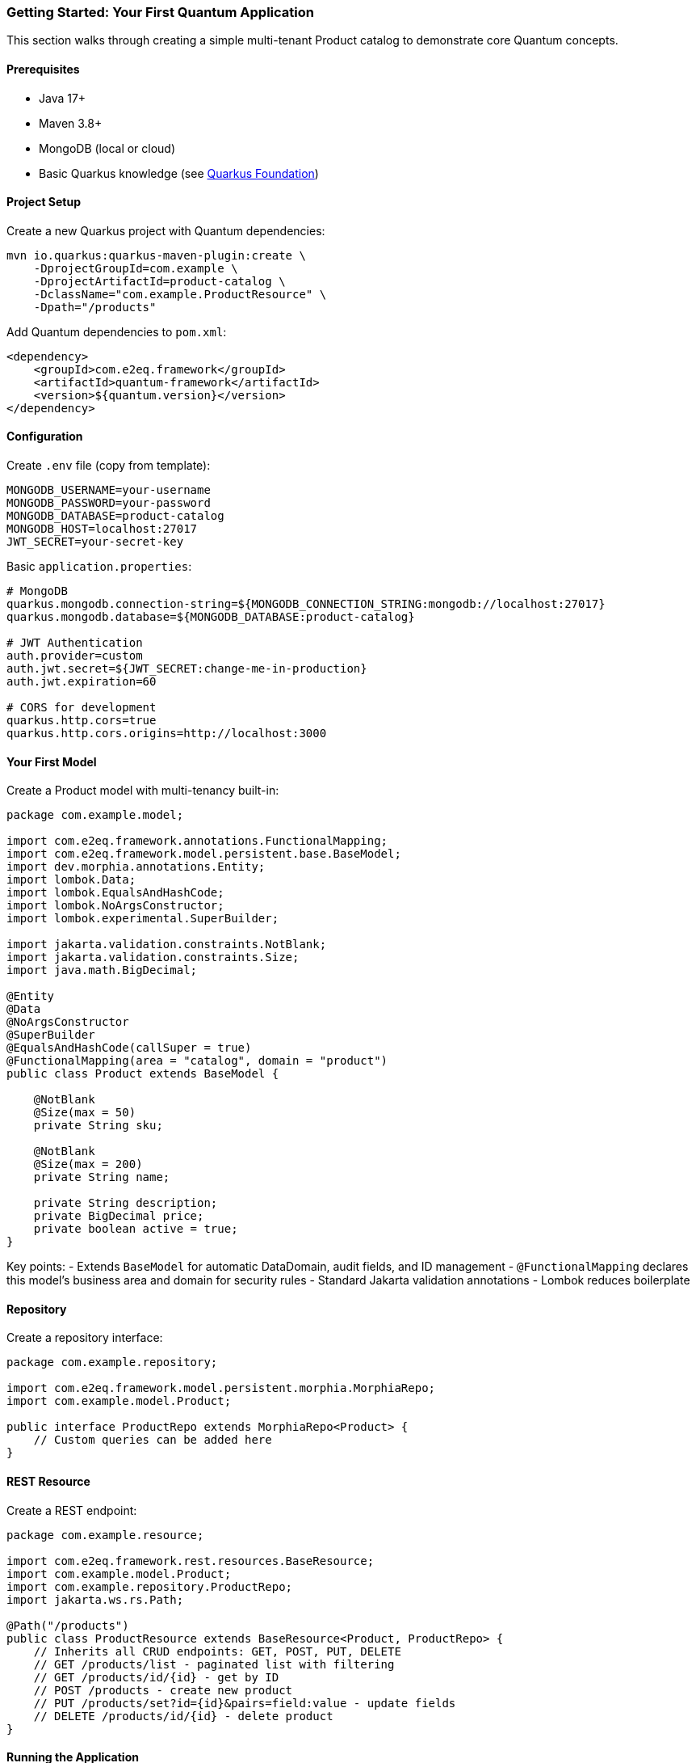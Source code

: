 [[getting-started]]
=== Getting Started: Your First Quantum Application

This section walks through creating a simple multi-tenant Product catalog to demonstrate core Quantum concepts.

==== Prerequisites

- Java 17+
- Maven 3.8+
- MongoDB (local or cloud)
- Basic Quarkus knowledge (see xref:../appendix/quarkus-foundation.adoc[Quarkus Foundation])

==== Project Setup

Create a new Quarkus project with Quantum dependencies:

[source,bash]
----
mvn io.quarkus:quarkus-maven-plugin:create \
    -DprojectGroupId=com.example \
    -DprojectArtifactId=product-catalog \
    -DclassName="com.example.ProductResource" \
    -Dpath="/products"
----

Add Quantum dependencies to `pom.xml`:

[source,xml]
----
<dependency>
    <groupId>com.e2eq.framework</groupId>
    <artifactId>quantum-framework</artifactId>
    <version>${quantum.version}</version>
</dependency>
----

==== Configuration

Create `.env` file (copy from template):

[source,properties]
----
MONGODB_USERNAME=your-username
MONGODB_PASSWORD=your-password
MONGODB_DATABASE=product-catalog
MONGODB_HOST=localhost:27017
JWT_SECRET=your-secret-key
----

Basic `application.properties`:

[source,properties]
----
# MongoDB
quarkus.mongodb.connection-string=${MONGODB_CONNECTION_STRING:mongodb://localhost:27017}
quarkus.mongodb.database=${MONGODB_DATABASE:product-catalog}

# JWT Authentication
auth.provider=custom
auth.jwt.secret=${JWT_SECRET:change-me-in-production}
auth.jwt.expiration=60

# CORS for development
quarkus.http.cors=true
quarkus.http.cors.origins=http://localhost:3000
----

==== Your First Model

Create a Product model with multi-tenancy built-in:

[source,java]
----
package com.example.model;

import com.e2eq.framework.annotations.FunctionalMapping;
import com.e2eq.framework.model.persistent.base.BaseModel;
import dev.morphia.annotations.Entity;
import lombok.Data;
import lombok.EqualsAndHashCode;
import lombok.NoArgsConstructor;
import lombok.experimental.SuperBuilder;

import jakarta.validation.constraints.NotBlank;
import jakarta.validation.constraints.Size;
import java.math.BigDecimal;

@Entity
@Data
@NoArgsConstructor
@SuperBuilder
@EqualsAndHashCode(callSuper = true)
@FunctionalMapping(area = "catalog", domain = "product")
public class Product extends BaseModel {
    
    @NotBlank
    @Size(max = 50)
    private String sku;
    
    @NotBlank
    @Size(max = 200)
    private String name;
    
    private String description;
    private BigDecimal price;
    private boolean active = true;
}
----

Key points:
- Extends `BaseModel` for automatic DataDomain, audit fields, and ID management
- `@FunctionalMapping` declares this model's business area and domain for security rules
- Standard Jakarta validation annotations
- Lombok reduces boilerplate

==== Repository

Create a repository interface:

[source,java]
----
package com.example.repository;

import com.e2eq.framework.model.persistent.morphia.MorphiaRepo;
import com.example.model.Product;

public interface ProductRepo extends MorphiaRepo<Product> {
    // Custom queries can be added here
}
----

==== REST Resource

Create a REST endpoint:

[source,java]
----
package com.example.resource;

import com.e2eq.framework.rest.resources.BaseResource;
import com.example.model.Product;
import com.example.repository.ProductRepo;
import jakarta.ws.rs.Path;

@Path("/products")
public class ProductResource extends BaseResource<Product, ProductRepo> {
    // Inherits all CRUD endpoints: GET, POST, PUT, DELETE
    // GET /products/list - paginated list with filtering
    // GET /products/id/{id} - get by ID
    // POST /products - create new product
    // PUT /products/set?id={id}&pairs=field:value - update fields
    // DELETE /products/id/{id} - delete product
}
----

==== Running the Application

Start your application:

[source,bash]
----
./mvnw quarkus:dev
----

The application provides:
- Swagger UI at http://localhost:8080/q/swagger-ui/
- Dev UI at http://localhost:8080/q/dev/

==== Testing Your API

Create a product:

[source,bash]
----
curl -X POST http://localhost:8080/products \
  -H "Content-Type: application/json" \
  -d '{
    "sku": "WIDGET-001",
    "name": "Super Widget",
    "description": "The best widget ever",
    "price": 29.99,
    "active": true
  }'
----

List products:

[source,bash]
----
curl "http://localhost:8080/products/list?limit=10&sort=+name"
----

Filter products:

[source,bash]
----
curl "http://localhost:8080/products/list?filter=active:true&&price:>##20"
----

==== What You Get Automatically

With this minimal setup, Quantum provides:

**Multi-tenancy**: Each product is automatically tagged with the creator's DataDomain (tenant, org, owner)

**Security**: DataDomain filtering ensures users only see their own data by default

**Validation**: Jakarta Bean Validation runs before persistence

**Audit Trail**: Automatic createdBy, createdDate, lastUpdatedBy, lastUpdatedDate fields

**Consistent APIs**: Standard REST patterns across all resources

**Query Language**: Powerful filtering with the ANTLR-based query syntax

**OpenAPI**: Automatic API documentation

==== Next Steps

- Add authentication: xref:auth.adoc[Authentication Guide]
- Create sharing rules: xref:permissions.adoc[Permissions Guide]  
- Learn the query language: xref:query-language.adoc[Query Language]
- See real-world example: xref:../tutorials/supply-chain.adoc[Supply Chain Tutorial]